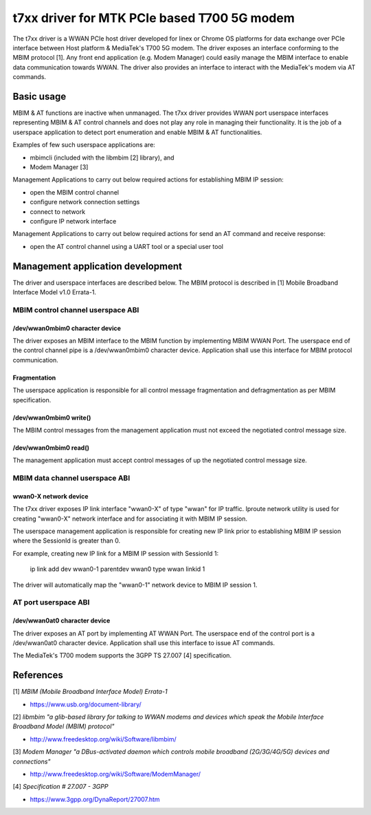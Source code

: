 .. SPDX-License-Identifier: GPL-2.0-only

.. Copyright (C) 2020-21 Intel Corporation

.. _t7xx_driver_doc:

============================================
t7xx driver for MTK PCIe based T700 5G modem
============================================
The t7xx driver is a WWAN PCIe host driver developed for linex or Chrome OS platforms
for data exchange over PCIe interface between Host platform & MediaTek's T700 5G modem.
The driver exposes an interface conforming to the MBIM protocol [1]. Any front end
application (e.g. Modem Manager) could easily manage the MBIM interface to enable
data communication towards WWAN. The driver also provides an interface to interact
with the MediaTek's modem via AT commands.

Basic usage
===========
MBIM & AT functions are inactive when unmanaged. The t7xx driver provides
WWAN port userspace interfaces representing MBIM & AT control channels and does
not play any role in managing their functionality. It is the job of a userspace
application to detect port enumeration and enable MBIM & AT functionalities.

Examples of few such userspace applications are:

- mbimcli (included with the libmbim [2] library), and
- Modem Manager [3]

Management Applications to carry out below required actions for establishing
MBIM IP session:

- open the MBIM control channel
- configure network connection settings
- connect to network
- configure IP network interface

Management Applications to carry out below required actions for send an AT
command and receive response:

- open the AT control channel using a UART tool or a special user tool

Management application development
==================================
The driver and userspace interfaces are described below. The MBIM protocol is
described in [1] Mobile Broadband Interface Model v1.0 Errata-1.

MBIM control channel userspace ABI
----------------------------------

/dev/wwan0mbim0 character device
~~~~~~~~~~~~~~~~~~~~~~~~~~~~~~~~
The driver exposes an MBIM interface to the MBIM function by implementing
MBIM WWAN Port. The userspace end of the control channel pipe is a
/dev/wwan0mbim0 character device. Application shall use this interface for
MBIM protocol communication.

Fragmentation
~~~~~~~~~~~~~
The userspace application is responsible for all control message fragmentation
and defragmentation as per MBIM specification.

/dev/wwan0mbim0 write()
~~~~~~~~~~~~~~~~~~~~~~~
The MBIM control messages from the management application must not exceed the
negotiated control message size.

/dev/wwan0mbim0 read()
~~~~~~~~~~~~~~~~~~~~~~
The management application must accept control messages of up the negotiated
control message size.

MBIM data channel userspace ABI
-------------------------------

wwan0-X network device
~~~~~~~~~~~~~~~~~~~~~~
The t7xx driver exposes IP link interface "wwan0-X" of type "wwan" for IP
traffic. Iproute network utility is used for creating "wwan0-X" network
interface and for associating it with MBIM IP session.

The userspace management application is responsible for creating new IP link
prior to establishing MBIM IP session where the SessionId is greater than 0.

For example, creating new IP link for a MBIM IP session with SessionId 1:

  ip link add dev wwan0-1 parentdev wwan0 type wwan linkid 1

The driver will automatically map the "wwan0-1" network device to MBIM IP
session 1.

AT port userspace ABI
----------------------------------

/dev/wwan0at0 character device
~~~~~~~~~~~~~~~~~~~~~~~~~~~~~~~~
The driver exposes an AT port by implementing AT WWAN Port.
The userspace end of the control port is a /dev/wwan0at0 character
device. Application shall use this interface to issue AT commands.

The MediaTek's T700 modem supports the 3GPP TS 27.007 [4] specification.

References
==========
[1] *MBIM (Mobile Broadband Interface Model) Errata-1*

- https://www.usb.org/document-library/

[2] *libmbim "a glib-based library for talking to WWAN modems and devices which
speak the Mobile Interface Broadband Model (MBIM) protocol"*

- http://www.freedesktop.org/wiki/Software/libmbim/

[3] *Modem Manager "a DBus-activated daemon which controls mobile broadband
(2G/3G/4G/5G) devices and connections"*

- http://www.freedesktop.org/wiki/Software/ModemManager/

[4] *Specification # 27.007 - 3GPP*

- https://www.3gpp.org/DynaReport/27007.htm
